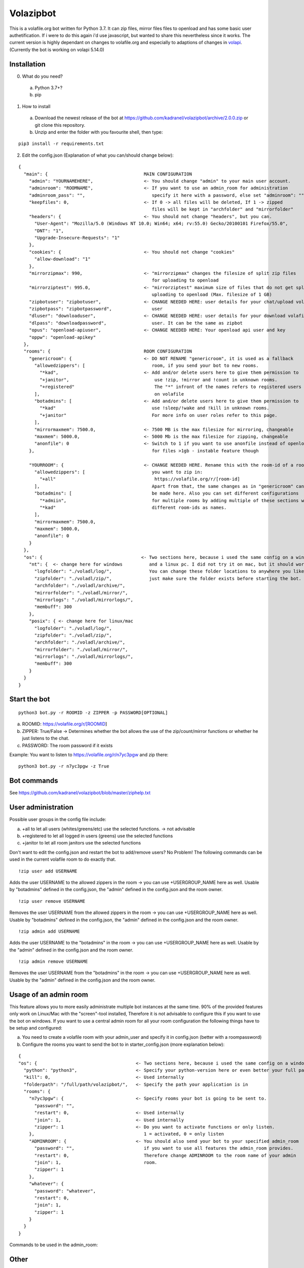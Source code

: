 =====================
Volazipbot
=====================

This is a volafile.org bot written for Python 3.7. It can zip files, mirror files files to openload and has some basic user authetification. If i were to do this again i'd use javascript, but wanted to share this nevertheless since it works.
The current version is highly dependant on changes to volafile.org and especially to adaptions of changes in volapi_. (Currently the bot is working on volapi 5.14.0)

.. _volapi: https://github.com/volafiled/python-volapi

Installation
------------

0) What do you need?
  a) Python 3.7+?
  b) pip
1) How to install
  a) Download the newest release of the bot at https://github.com/kadranel/volazipbot/archive/2.0.0.zip or git clone this repository.
  b) Unzip and enter the folder with you favourite shell, then type:
::

    pip3 install -r requirements.txt

2) Edit the config.json (Explanation of what you can/should change below):

::

    {
      "main": {                                    MAIN CONFIGURATION
        "admin": "YOURNAMEHERE",                   <- You should change "admin" to your main user account.
        "adminroom": "ROOMNAME",                   <- If you want to use an admin_room for administration
        "adminroom_pass": "",                         specify it here with a password, else set "adminroom": ""
        "keepfiles": 0,                            <- If 0 -> all files will be deleted, If 1 -> zipped
                                                      files will be kept in "archfolder" and "mirrorfolder"
        "headers": {                               <- You should not change "headers", but you can.
          "User-Agent": "Mozilla/5.0 (Windows NT 10.0; Win64; x64; rv:55.0) Gecko/20100101 Firefox/55.0",
          "DNT": "1",
          "Upgrade-Insecure-Requests": "1"
        },
        "cookies": {                               <- You should not change "cookies"
          "allow-download": "1"
        },
        "mirrorzipmax": 990,                       <- "mirrorzipmax" changes the filesize of split zip files
                                                      for uploading to openload
        "mirrorziptest": 995.0,                    <- "mirrorziptest" maximum size of files that do not get split for
                                                      uploading to openload (Max. filesize of 1 GB)
        "zipbotuser": "zipbotuser",                <- CHANGE NEEDED HERE: user details for your chat/upload volafile
        "zipbotpass": "zipbotpassword",               user
        "dluser": "downloaduser",                  <- CHANGE NEEDED HERE: user details for your download volafile
        "dlpass": "downloadpassword",                 user. It can be the same as zipbot
        "opus": "openload-apiuser",                <- CHANGE NEEDED HERE: Your openload api user and key
        "oppw": "openload-apikey"
      },
      "rooms": {                                   ROOM CONFIGURATION
        "genericroom": {                           <- DO NOT RENAME "genericroom", it is used as a fallback
          "allowedzippers": [                         room, if you send your bot to new rooms.
            "*kad",                                <- Add and/or delete users here to give them permission to
            "+janitor",                                use !zip, !mirror and !count in unknown rooms.
            "+registered"                              The "*" infront of the names refers to registered users
          ],                                           on volafile
          "botadmins": [                           <- Add and/or delete users here to give them permission to
            "*kad"                                    use !sleep/!wake and !kill in unknown rooms.
            "+janitor"                                For more info on user roles refer to this page.
          ],
          "mirrormaxmem": 7500.0,                  <- 7500 MB is the max filesize for mirroring, changeable
          "maxmem": 5000.0,                        <- 5000 Mb is the max filesize for zipping, changeable
          "anonfile": 0                            <- Switch to 1 if you want to use anonfile instead of openload
        },                                            for files >1gb - instable feature though

        "YOURROOM": {                              <- CHANGE NEEDED HERE. Rename this with the room-id of a room
          "allowedzippers": [                         you want to zip in:
            "+all"                                     https://volafile.org/r/[room-id]
          ],                                          Apart from that, the same changes as in "genericroom" can
          "botadmins": [                              be made here. Also you can set different configurations
            "*admiin",                                for multiple rooms by adding multiple of these sections with
            "*kad"                                    different room-ids as names.
          ],
          "mirrormaxmem": 7500.0,
          "maxmem": 5000.0,
          "anonfile": 0
        }
      },
      "os": {                                     <- Two sections here, because i used the same config on a windows
        "nt": {  <- change here for windows          and a linux pc. I did not try it on mac, but it should work.
          "logfolder": "./voladl/log/",              You can change these folder locations to anywhere you like,
          "zipfolder": "./voladl/zip/",              just make sure the folder exists before starting the bot.
          "archfolder": "./voladl/archive/",
          "mirrorfolder": "./voladl/mirror/",
          "mirrorlogs": "./voladl/mirrorlogs/",
          "membuff": 300
        },
        "posix": { <- change here for linux/mac
          "logfolder": "./voladl/log/",
          "zipfolder": "./voladl/zip/",
          "archfolder": "./voladl/archive/",
          "mirrorfolder": "./voladl/mirror/",
          "mirrorlogs": "./voladl/mirrorlogs/",
          "membuff": 300
        }
      }
    }

Start the bot
------------
::

    python3 bot.py -r ROOMID -z ZIPPER -p PASSWORD[OPTIONAL]

a) ROOMID: https://volafile.org/r/[ROOMID]
b) ZIPPER: True/False -> Determines whether the bot allows the use of the zip/count/mirror functions or whether he just listens to the chat.
c) PASSWORD: The room password if it exists

Example: You want to listen to https://volafile.org/r/n7yc3pgw and zip there:
::

    python3 bot.py -r n7yc3pgw -z True

Bot commands
------------
See https://github.com/kadranel/volazipbot/blob/master/ziphelp.txt

User administration
------------
Possible user groups in the config file include:

a) +all to let all users (whites/greens/etc) use the selected functions. -> not advisable
b) +registered to let all logged in users (greens) use the selected functions
c) +janitor to let all room janitors use the selected functions

Don't want to edit the config.json and restart the bot to add/remove users?
No Problem! The following commands can be used in the current volafile room to do exactly that.
::

    !zip user add USERNAME

Adds the user USERNAME to the allowed zippers in the room -> you can use +USERGROUP_NAME here as well.
Usable by "botadmins" defined in the config.json, the "admin" defined in the config.json and the room owner.
::

    !zip user remove USERNAME

Removes the user USERNAME from the allowed zippers in the room -> you can use +USERGROUP_NAME here as well.
Usable by "botadmins" defined in the config.json, the "admin" defined in the config.json and the room owner.
::

    !zip admin add USERNAME

Adds the user USERNAME to the "botadmins" in the room -> you can use +USERGROUP_NAME here as well.
Usable by the "admin" defined in the config.json and the room owner.
::

    !zip admin remove USERNAME

Removes the user USERNAME from the "botadmins" in the room -> you can use +USERGROUP_NAME here as well.
Usable by the "admin" defined in the config.json and the room owner.

Usage of an admin room
------------
This feature allows you to more easily administrate multiple bot instances at the same time. 90% of the provided features only work on Linux/Mac with the "screen"-tool installed, Therefore it is not advisable to configure this if you want to use the bot on windows.
If you want to use a central admin room for all your room configuration the following things have to be setup and configured:

a) You need to create a volafile room with your admin_user and specify it in config.json (better with a roompassword)
b) Configure the rooms you want to send the bot to in starter_config.json (more explanation below):

::

    {
    "os": {                                     <- Two sections here, because i used the same config on a windows
      "python": "python3",                      <- Specify your python-version here or even better your full path
      "kill": 0,                                <- Used internally
      "folderpath": "/full/path/volazipbot/",   <- Specify the path your application is in
      "rooms": {
        "n7yc3pgw": {                           <- Specify rooms your bot is going to be sent to.
          "password": "",
          "restart": 0,                         <- Used internally
          "join": 1,                            <- Used internally
          "zipper": 1                           <- Do you want to activate functions or only listen.
        },                                         1 = activated, 0 = only listen
        "ADMINROOM": {                          <- You should also send your bot to your specified admin_room
          "password": "",                          if you want to use all features the admin_room provides.
          "restart": 0,                            Therefore change ADMINROOM to the room name of your admin
          "join": 1,                               room.
          "zipper": 1
        },
        "whatever": {
          "password": "whatever",
          "restart": 0,
          "join": 1,
          "zipper": 1
        }
      }
    }

Commands to be used in the admin_room:

Other
------------
This code was not really prepared to be shared, so if you have any questions/improvements feel free to message me or straight up change code and post a pull request. I'll try to clean up and comment more of the code at a later stage.
